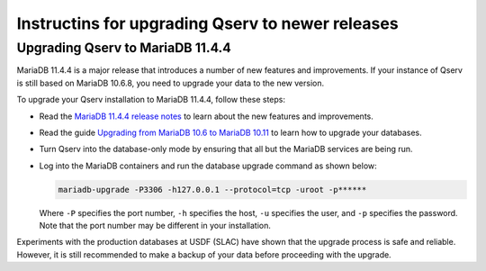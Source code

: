 .. _admin-upgrade:

Instructins for upgrading Qserv to newer releases
=================================================

.. _admin-upgrade-mariadb-11-4-4:

Upgrading Qserv to MariaDB 11.4.4
---------------------------------

MariaDB 11.4.4 is a major release that introduces a number of new features and
improvements. If your instance of Qserv is still based on MariaDB 10.6.8, you
need to upgrade your data to the new version.

To upgrade your Qserv installation to MariaDB 11.4.4, follow these steps:

- Read the `MariaDB 11.4.4 release notes <https://mariadb.com/kb/en/mariadb-11-4-4-release-notes>`_ to learn about the new features and improvements.
- Read the guide `Upgrading from MariaDB 10.6 to MariaDB 10.11 <https://mariadb.com/kb/en/upgrading-from-mariadb-10-6-to-mariadb-10-11>`_ to learn how to upgrade your databases.
- Turn Qserv into the database-only mode by ensuring that all but the MariaDB services are being run.
- Log into the MariaDB containers and run the database upgrade command as shown below:

  .. code-block:: bash

    mariadb-upgrade -P3306 -h127.0.0.1 --protocol=tcp -uroot -p******

  Where ``-P`` specifies the port number, ``-h`` specifies the host, ``-u`` specifies the user, and ``-p`` specifies the password.
  Note that the port number may be different in your installation.

Experiments with the production databases at USDF (SLAC) have shown that the upgrade process is safe and reliable.
However, it is still recommended to make a backup of your data before proceeding with the upgrade.
